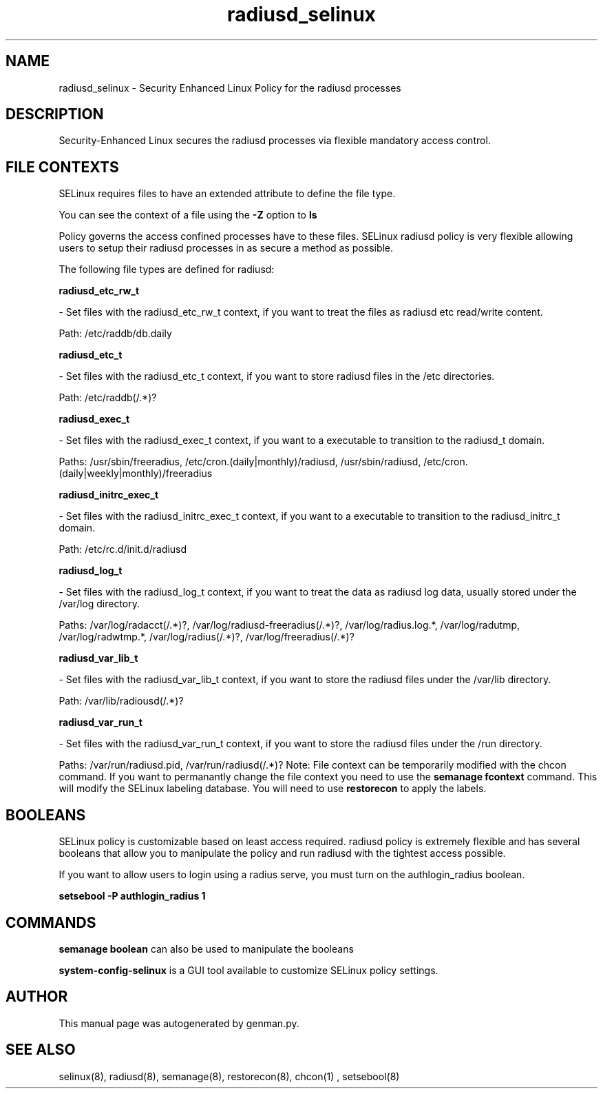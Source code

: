 .TH  "radiusd_selinux"  "8"  "radiusd" "dwalsh@redhat.com" "radiusd SELinux Policy documentation"
.SH "NAME"
radiusd_selinux \- Security Enhanced Linux Policy for the radiusd processes
.SH "DESCRIPTION"

Security-Enhanced Linux secures the radiusd processes via flexible mandatory access
control.  
.SH FILE CONTEXTS
SELinux requires files to have an extended attribute to define the file type. 
.PP
You can see the context of a file using the \fB\-Z\fP option to \fBls\bP
.PP
Policy governs the access confined processes have to these files. 
SELinux radiusd policy is very flexible allowing users to setup their radiusd processes in as secure a method as possible.
.PP 
The following file types are defined for radiusd:


.EX
.B radiusd_etc_rw_t 
.EE

- Set files with the radiusd_etc_rw_t context, if you want to treat the files as radiusd etc read/write content.

.br
Path: 
/etc/raddb/db\.daily

.EX
.B radiusd_etc_t 
.EE

- Set files with the radiusd_etc_t context, if you want to store radiusd files in the /etc directories.

.br
Path: 
/etc/raddb(/.*)?

.EX
.B radiusd_exec_t 
.EE

- Set files with the radiusd_exec_t context, if you want to a executable to transition to the radiusd_t domain.

.br
Paths: 
/usr/sbin/freeradius, /etc/cron\.(daily|monthly)/radiusd, /usr/sbin/radiusd, /etc/cron\.(daily|weekly|monthly)/freeradius

.EX
.B radiusd_initrc_exec_t 
.EE

- Set files with the radiusd_initrc_exec_t context, if you want to a executable to transition to the radiusd_initrc_t domain.

.br
Path: 
/etc/rc\.d/init\.d/radiusd

.EX
.B radiusd_log_t 
.EE

- Set files with the radiusd_log_t context, if you want to treat the data as radiusd log data, usually stored under the /var/log directory.

.br
Paths: 
/var/log/radacct(/.*)?, /var/log/radiusd-freeradius(/.*)?, /var/log/radius\.log.*, /var/log/radutmp, /var/log/radwtmp.*, /var/log/radius(/.*)?, /var/log/freeradius(/.*)?

.EX
.B radiusd_var_lib_t 
.EE

- Set files with the radiusd_var_lib_t context, if you want to store the radiusd files under the /var/lib directory.

.br
Path: 
/var/lib/radiousd(/.*)?

.EX
.B radiusd_var_run_t 
.EE

- Set files with the radiusd_var_run_t context, if you want to store the radiusd files under the /run directory.

.br
Paths: 
/var/run/radiusd\.pid, /var/run/radiusd(/.*)?
Note: File context can be temporarily modified with the chcon command.  If you want to permanantly change the file context you need to use the 
.B semanage fcontext 
command.  This will modify the SELinux labeling database.  You will need to use
.B restorecon
to apply the labels.

.SH BOOLEANS
SELinux policy is customizable based on least access required.  radiusd policy is extremely flexible and has several booleans that allow you to manipulate the policy and run radiusd with the tightest access possible.


.PP
If you want to allow users to login using a radius serve, you must turn on the authlogin_radius boolean.

.EX
.B setsebool -P authlogin_radius 1
.EE

.SH "COMMANDS"

.B semanage boolean
can also be used to manipulate the booleans

.PP
.B system-config-selinux 
is a GUI tool available to customize SELinux policy settings.

.SH AUTHOR	
This manual page was autogenerated by genman.py.

.SH "SEE ALSO"
selinux(8), radiusd(8), semanage(8), restorecon(8), chcon(1)
, setsebool(8)